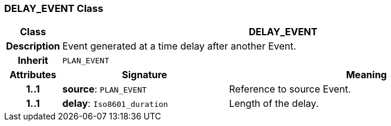=== DELAY_EVENT Class

[cols="^1,3,5"]
|===
h|*Class*
2+^h|*DELAY_EVENT*

h|*Description*
2+a|Event generated at a time delay after another Event.

h|*Inherit*
2+|`PLAN_EVENT`

h|*Attributes*
^h|*Signature*
^h|*Meaning*

h|*1..1*
|*source*: `PLAN_EVENT`
a|Reference to source Event.

h|*1..1*
|*delay*: `Iso8601_duration`
a|Length of the delay.
|===
